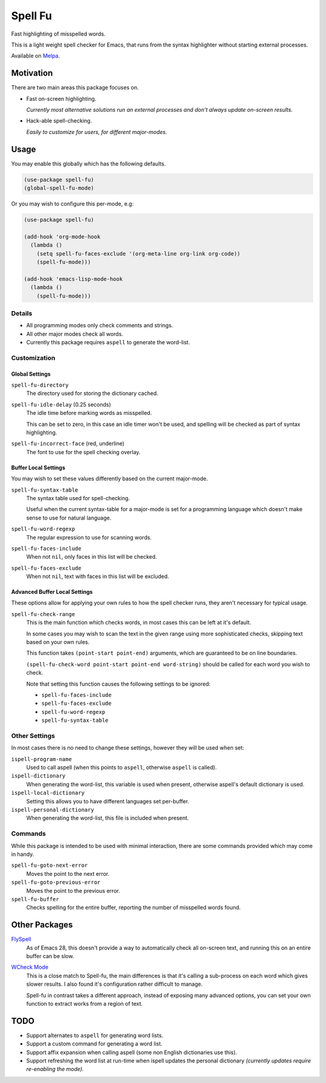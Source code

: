 ########
Spell Fu
########

Fast highlighting of misspelled words.

This is a light weight spell checker for Emacs,
that runs from the syntax highlighter without starting external processes.

Available on `Melpa <https://melpa.org/#/spell-fu>`__.


Motivation
==========

There are two main areas this package focuses on.

- Fast on-screen highlighting.

  *Currently most alternative solutions run an external processes and don't always update on-screen results.*

- Hack-able spell-checking.

  *Easily to customize for users, for different major-modes.*


Usage
=====

You may enable this globally which has the following defaults.

.. code-block:: elisp

   (use-package spell-fu)
   (global-spell-fu-mode)

Or you may wish to configure this per-mode, e.g:

.. code-block:: elisp

   (use-package spell-fu)

   (add-hook 'org-mode-hook
     (lambda ()
       (setq spell-fu-faces-exclude '(org-meta-line org-link org-code))
       (spell-fu-mode)))

   (add-hook 'emacs-lisp-mode-hook
     (lambda ()
       (spell-fu-mode)))


Details
-------

- All programming modes only check comments and strings.
- All other major modes check all words.
- Currently this package requires ``aspell`` to generate the word-list.


Customization
-------------


Global Settings
^^^^^^^^^^^^^^^

``spell-fu-directory``
   The directory used for storing the dictionary cached.

``spell-fu-idle-delay`` (0.25 seconds)
   The idle time before marking words as misspelled.

   This can be set to zero, in this case an idle timer won't be used,
   and spelling will be checked as part of syntax highlighting.

``spell-fu-incorrect-face`` (red, underline)
   The font to use for the spell checking overlay.


Buffer Local Settings
^^^^^^^^^^^^^^^^^^^^^

You may wish to set these values differently based on the current major-mode.

``spell-fu-syntax-table``
   The syntax table used for spell-checking.

   Useful when the current syntax-table for a major-mode is set for a programming language
   which doesn't make sense to use for natural language.

``spell-fu-word-regexp``
   The regular expression to use for scanning words.

``spell-fu-faces-include``
   When not ``nil``, only faces in this list will be checked.

``spell-fu-faces-exclude``
   When not ``nil``, text with faces in this list will be excluded.


Advanced Buffer Local Settings
^^^^^^^^^^^^^^^^^^^^^^^^^^^^^^

These options allow for applying your own rules to how the spell checker runs,
they aren't necessary for typical usage.

``spell-fu-check-range``
   This is the main function which checks words,
   in most cases this can be left at it's default.

   In some cases you may wish to scan the text in the given range using more sophisticated checks,
   skipping text based on your own rules.

   This function takes ``(point-start point-end)`` arguments,
   which are guaranteed to be on line boundaries.

   ``(spell-fu-check-word point-start point-end word-string)`` should be called for each word you wish to check.

   Note that setting this function causes the following settings to be ignored:

   - ``spell-fu-faces-include``
   - ``spell-fu-faces-exclude``
   - ``spell-fu-word-regexp``
   - ``spell-fu-syntax-table``


Other Settings
--------------

In most cases there is no need to change these settings,
however they will be used when set:

``ispell-program-name``
   Used to call aspell (when this points to ``aspell``, otherwise ``aspell`` is called).

``ispell-dictionary``
   When generating the word-list, this variable is used when present,
   otherwise aspell's default dictionary is used.

``ispell-local-dictionary``
   Setting this allows you to have different languages set per-buffer.

``ispell-personal-dictionary``
   When generating the word-list, this file is included when present.


Commands
--------

While this package is intended to be used with minimal interaction,
there are some commands provided which may come in handy.

``spell-fu-goto-next-error``
   Moves the point to the next error.

``spell-fu-goto-previous-error``
   Moves the point to the previous error.

``spell-fu-buffer``
   Checks spelling for the entire buffer, reporting the number of misspelled words found.


Other Packages
==============

`FlySpell <https://www.emacswiki.org/emacs/FlySpell>`__
   As of Emacs 28, this doesn't provide a way to automatically check all on-screen text,
   and running this on an entire buffer can be slow.

`WCheck Mode <https://github.com/tlikonen/wcheck-mode>`__
   This is a close match to Spell-fu, the main differences is that it's calling a sub-process
   on each word which gives slower results.
   I also found it's configuration rather difficult to manage.

   Spell-fu in contrast takes a different approach,
   instead of exposing many advanced options,
   you can set your own function to extract works from a region of text.


TODO
====

- Support alternates to ``aspell`` for generating word lists.
- Support a custom command for generating a word list.
- Support affix expansion when calling aspell (some non English dictionaries use this).
- Support refreshing the word list at run-time when ispell updates the personal dictionary
  *(currently updates require re-enabling the mode).*
